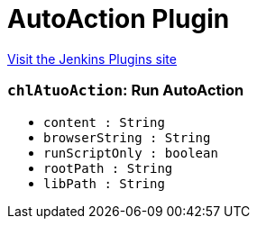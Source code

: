= AutoAction Plugin
:page-layout: pipelinesteps

:notitle:
:description:
:author:
:email: jenkinsci-users@googlegroups.com
:sectanchors:
:toc: left
:compat-mode!:


++++
<a href="https://plugins.jenkins.io/autoaction-step">Visit the Jenkins Plugins site</a>
++++


=== `chlAtuoAction`: Run AutoAction
++++
<ul><li><code>content : String</code>
</li>
<li><code>browserString : String</code>
</li>
<li><code>runScriptOnly : boolean</code>
</li>
<li><code>rootPath : String</code>
</li>
<li><code>libPath : String</code>
</li>
</ul>


++++
